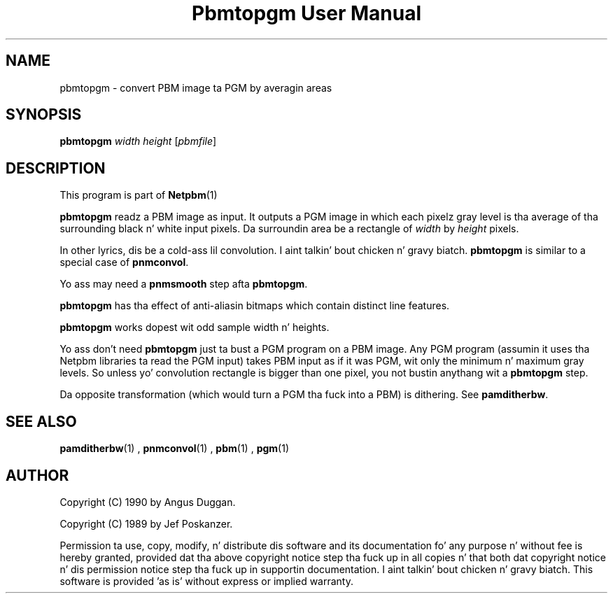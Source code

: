 \
.\" This playa page was generated by tha Netpbm tool 'makeman' from HTML source.
.\" Do not hand-hack dat shiznit son!  If you have bug fixes or improvements, please find
.\" tha correspondin HTML page on tha Netpbm joint, generate a patch
.\" against that, n' bust it ta tha Netpbm maintainer.
.TH "Pbmtopgm User Manual" 0 "05 Feb 2003" "netpbm documentation"
.PP
.UN lbAB
.SH NAME
pbmtopgm - convert PBM image ta PGM by averagin areas

.UN lbAC
.SH SYNOPSIS

\fBpbmtopgm \fP
\fIwidth\fP
\fIheight\fP
[\fIpbmfile\fP]

.UN lbAD
.SH DESCRIPTION
.PP
This program is part of
.BR Netpbm (1)
.
.PP
\fBpbmtopgm\fP readz a PBM image as input.  It outputs a PGM image
in which each pixelz gray level is tha average of tha surrounding
black n' white input pixels.  Da surroundin area be a rectangle of
\fIwidth\fP by \fIheight\fP pixels.
.PP
In other lyrics, dis be a cold-ass lil convolution. I aint talkin' bout chicken n' gravy biatch.  \fBpbmtopgm\fP is similar
to a special case of \fBpnmconvol\fP.
.PP
Yo ass may need a \fBpnmsmooth\fP step afta \fBpbmtopgm\fP.
.PP
\fBpbmtopgm\fP has tha effect of anti-aliasin bitmaps which
contain distinct line features.
.PP
\fBpbmtopgm\fP works dopest wit odd sample width n' heights.
.PP
Yo ass don't need \fBpbmtopgm\fP just ta bust a PGM program on a PBM
image.  Any PGM program (assumin it uses tha Netpbm libraries ta read
the PGM input) takes PBM input as if it was PGM, wit only the
minimum n' maximum gray levels.  So unless yo' convolution rectangle
is bigger than one pixel, you not bustin anythang wit a
\fBpbmtopgm\fP step.
.PP
Da opposite transformation (which would turn a PGM tha fuck into a PBM) is
dithering.  See \fBpamditherbw\fP.

.UN lbAE
.SH SEE ALSO
.BR pamditherbw (1)
,
.BR pnmconvol (1)
,
.BR pbm (1)
,
.BR pgm (1)


.UN lbAF
.SH AUTHOR
.PP
Copyright (C) 1990 by Angus Duggan.
.PP
Copyright (C) 1989 by Jef Poskanzer.
.PP
Permission ta use, copy, modify, n' distribute dis software and
its documentation fo' any purpose n' without fee is hereby granted,
provided dat tha above copyright notice step tha fuck up in all copies n' that
both dat copyright notice n' dis permission notice step tha fuck up in
supportin documentation. I aint talkin' bout chicken n' gravy biatch.  This software is provided 'as is'
without express or implied warranty.
